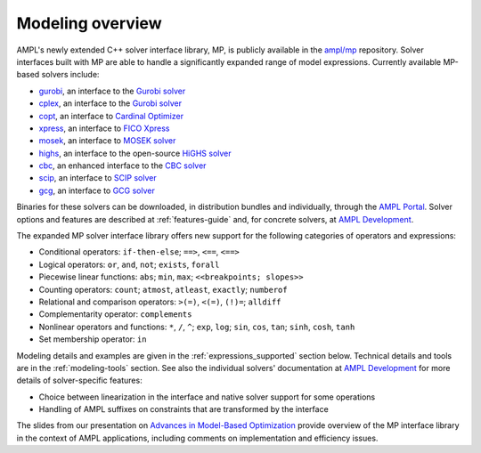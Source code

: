 .. _modeling-overview:

Modeling overview
-----------------


AMPL's newly extended C++ solver interface library, MP, is publicly
available in the `ampl/mp <https://github.com/ampl/mp>`_ repository.
Solver interfaces built with MP are able to handle a significantly
expanded range of model expressions.
Currently available MP-based solvers include:

- `gurobi <https://github.com/ampl/mp/tree/develop/solvers/gurobi>`_,
  an interface to the `Gurobi solver <https://ampl.com/products/solvers/solvers-we-sell/gurobi/>`_

- `cplex <https://github.com/ampl/mp/tree/develop/solvers/cplex>`_,
  an interface to the `Gurobi solver <https://ampl.com/products/solvers/solvers-we-sell/cplex/>`_

- `copt <https://github.com/ampl/mp/tree/develop/solvers/copt>`_,
  an interface to `Cardinal Optimizer <https://ampl.com/products/solvers/solvers-we-sell/copt/>`_

- `xpress <https://github.com/ampl/mp/tree/develop/solvers/xpress>`_,
  an interface to `FICO Xpress <https://ampl.com/products/solvers/solvers-we-sell/xpress/>`_

- `mosek <https://github.com/ampl/mp/tree/develop/solvers/mosek>`_,
  an interface to `MOSEK solver <https://ampl.com/products/solvers/solvers-we-sell/mosek/>`_

- `highs <https://github.com/ampl/mp/tree/develop/solvers/highsmp>`_,
  an interface to the open-source `HiGHS solver <https://highs.dev/>`_

- `cbc <https://github.com/ampl/mp/tree/develop/solvers/cbcmp>`_,
  an enhanced interface to the `CBC solver <https://ampl.com/products/solvers/open-source-solvers/>`_

- `scip <https://github.com/ampl/mp/tree/develop/solvers/scipmp>`_,
  an interface to `SCIP solver <https://dev.ampl.com/solvers/scip/index.html>`_

- `gcg <https://github.com/ampl/mp/tree/develop/solvers/gcgmp>`_,
  an interface to `GCG solver <https://dev.ampl.com/solvers/gcg/index.html>`_

Binaries for these solvers can be downloaded, in distribution
bundles and individually, through the `AMPL Portal <https://portal.ampl.com>`_.
Solver options and features are described
at :ref:`features-guide`
and, for concrete solvers,
at `AMPL Development <https://dev.ampl.com/solvers/index.html>`_.



The expanded MP solver interface library offers new support
for the following categories of operators and expressions:

- Conditional operators: ``if-then-else``; ``==>``, ``<==``, ``<==>``
- Logical operators: ``or``, ``and``, ``not``; ``exists``, ``forall``
- Piecewise linear functions: ``abs``; ``min``, ``max``; ``<<breakpoints; slopes>>``
- Counting operators: ``count``; ``atmost``, ``atleast``, ``exactly``; ``numberof``
- Relational and comparison operators: ``>(=)``, ``<(=)``, ``(!)=``; ``alldiff``
- Complementarity operator: ``complements``
- Nonlinear operators and functions: ``*``, ``/``, ``^``; ``exp``, ``log``;
  ``sin``, ``cos``, ``tan``; ``sinh``, ``cosh``, ``tanh``
- Set membership operator: ``in``

Modeling details and examples are given in the :ref:`expressions_supported` section below.
Technical details and tools are in the :ref:`modeling-tools` section.
See also the individual solvers' documentation at
`AMPL Development <https://dev.ampl.com/solvers/index.html>`_
for more details of solver-specific features:

- Choice between linearization in the interface and native solver support for some operations
- Handling of AMPL suffixes on constraints that are transformed by the interface

The slides from our presentation on
`Advances in Model-Based Optimization <https://ampl.com/MEETINGS/TALKS/2022_07_Bethlehem_Fourer.pdf>`_
provide overview of the MP interface library in the context of AMPL applications,
including comments on implementation and efficiency issues.

